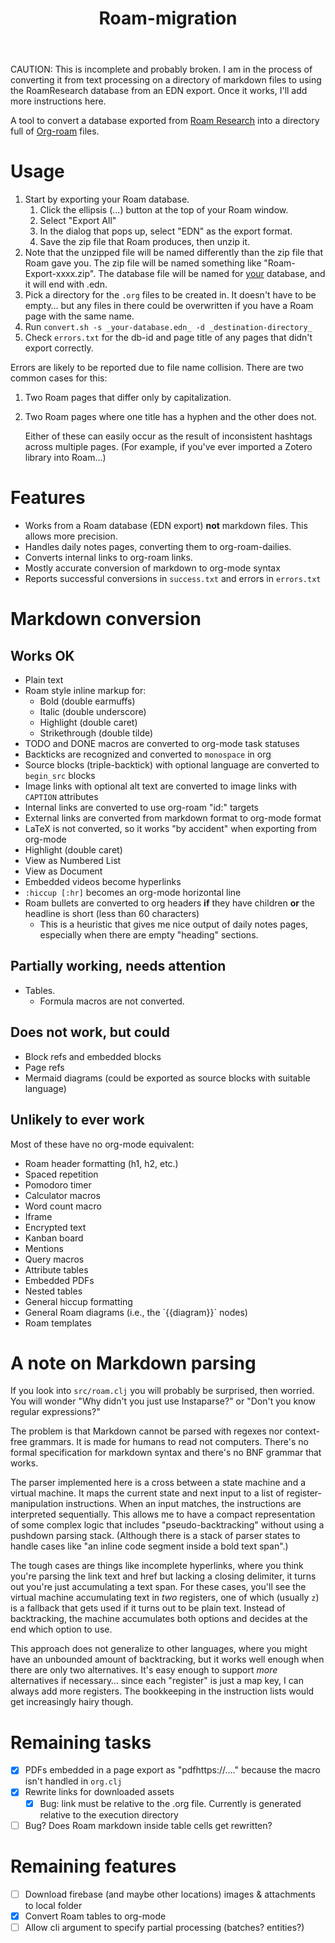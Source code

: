 #+title: Roam-migration

CAUTION: This is incomplete and probably broken. I am in the process of converting it from text processing on a directory of markdown files to using the RoamResearch database from an EDN export. Once it works, I'll add more instructions here.

A tool to convert a database exported from [[https://roamresearch.com/][Roam Research]] into a directory full of [[https://github.com/org-roam/org-roam][Org-roam]] files.

* Usage

1. Start by exporting your Roam database.
   1. Click the ellipsis (...) button at the top of your Roam window.
   2. Select "Export All"
   3. In the dialog that pops up, select "EDN" as the export format.
   4. Save the zip file that Roam produces, then unzip it.
2. Note that the unzipped file will be named differently than the zip
   file that Roam gave you. The zip file will be named something like
   "Roam-Export-xxxx.zip". The database file will be named for _your_
   database, and it will end with .edn.
3. Pick a directory for the ~.org~ files to be created in. It doesn't
   have to be empty... but any files in there could be overwritten if
   you have a Roam page with the same name.
4. Run ~convert.sh -s _your-database.edn_ -d _destination-directory_~
5. Check ~errors.txt~ for the db-id and page title of any pages that
   didn't export correctly.

Errors are likely to be reported due to file name collision. There are two common cases for this:

1. Two Roam pages that differ only by capitalization.
2. Two Roam pages where one title has a hyphen and the other does not.

   Either of these can easily occur as the result of inconsistent hashtags across multiple pages. (For example, if you've ever imported a Zotero library into Roam...)

* Features
- Works from a Roam database (EDN export) *not* markdown files. This allows more precision.
- Handles daily notes pages, converting them to org-roam-dailies.
- Converts internal links to org-roam links.
- Mostly accurate conversion of markdown to org-mode syntax
- Reports successful conversions in ~success.txt~ and errors in ~errors.txt~

* Markdown conversion

** Works OK

- Plain text
- Roam style inline markup for:
  - Bold (double earmuffs)
  - Italic (double underscore)
  - Highlight (double caret)
  - Strikethrough (double tilde)
- TODO and DONE macros are converted to org-mode task statuses
- Backticks are recognized and converted to ~monospace~ in org
- Source blocks (triple-backtick) with optional language are converted to ~begin_src~ blocks
- Image links with optional alt text are converted to image links with ~CAPTION~ attributes
- Internal links are converted to use org-roam "id:" targets
- External links are converted from markdown format to org-mode format
- LaTeX is not converted, so it works "by accident" when exporting from org-mode
- Highlight (double caret)
- View as Numbered List
- View as Document
- Embedded videos become hyperlinks
- ~:hiccup [:hr]~ becomes an org-mode horizontal line
- Roam bullets are converted to org headers *if* they have children *or* the headline is short (less than 60 characters)
  - This is a heuristic that gives me nice output of daily notes pages, especially when there are empty "heading" sections.
** Partially working, needs attention
- Tables.
  - Formula macros are not converted.

** Does not work, but could
- Block refs and embedded blocks
- Page refs
- Mermaid diagrams (could be exported as source blocks with suitable language)

** Unlikely to ever work
Most of these have no org-mode equivalent:

- Roam header formatting (h1, h2, etc.)
- Spaced repetition
- Pomodoro timer
- Calculator macros
- Word count macro
- Iframe
- Encrypted text
- Kanban board
- Mentions
- Query macros
- Attribute tables
- Embedded PDFs
- Nested tables
- General hiccup formatting
- General Roam diagrams (i.e., the `{{diagram}}` nodes)
- Roam templates

* A note on Markdown parsing

If you look into ~src/roam.clj~ you will probably be surprised, then worried. You will wonder "Why didn't you just use Instaparse?" or "Don't you know regular expressions?"

The problem is that Markdown cannot be parsed with regexes nor context-free grammars. It is made for humans to read not computers. There's no formal specification for markdown syntax and there's no BNF grammar that works.

The parser implemented here is a cross between a state machine and a virtual machine. It maps the current state and next input to a list of register-manipulation instructions. When an input matches, the instructions are interpreted sequentially. This allows me to have a compact representation of some complex logic that includes "pseudo-backtracking" without using a pushdown parsing stack. (Although there is a stack of parser states to handle cases like "an inline code segment inside a bold text span".)

The tough cases are things like incomplete hyperlinks, where you think you're parsing the link text and href but lacking a closing delimiter, it turns out you're just accumulating a text span. For these cases, you'll see the virtual machine accumulating text in /two/ registers, one of which (usually ~z~) is a fallback that gets used if it turns out to be plain text. Instead of backtracking, the machine accumulates both options and decides at the end which option to use.

This approach does not generalize to other languages, where you might have an unbounded amount of backtracking, but it works well enough when there are only two alternatives. It's easy enough to support /more/ alternatives if necessary... since each "register" is just a map key, I can always add more registers. The bookkeeping in the instruction lists would get increasingly hairy though.

* Remaining tasks
- [X] PDFs embedded in a page export as "pdfhttps://...." because the macro isn't handled in ~org.clj~
- [X] Rewrite links for downloaded assets
  - [X] Bug: link must be relative to the .org file. Currently is generated relative to the execution directory
- [ ] Bug? Does Roam markdown inside table cells get rewritten?
  
* Remaining features

- [ ] Download firebase (and maybe other locations) images & attachments to local folder
- [X] Convert Roam tables to org-mode
- [ ] Allow cli argument to specify partial processing (batches? entities?)
